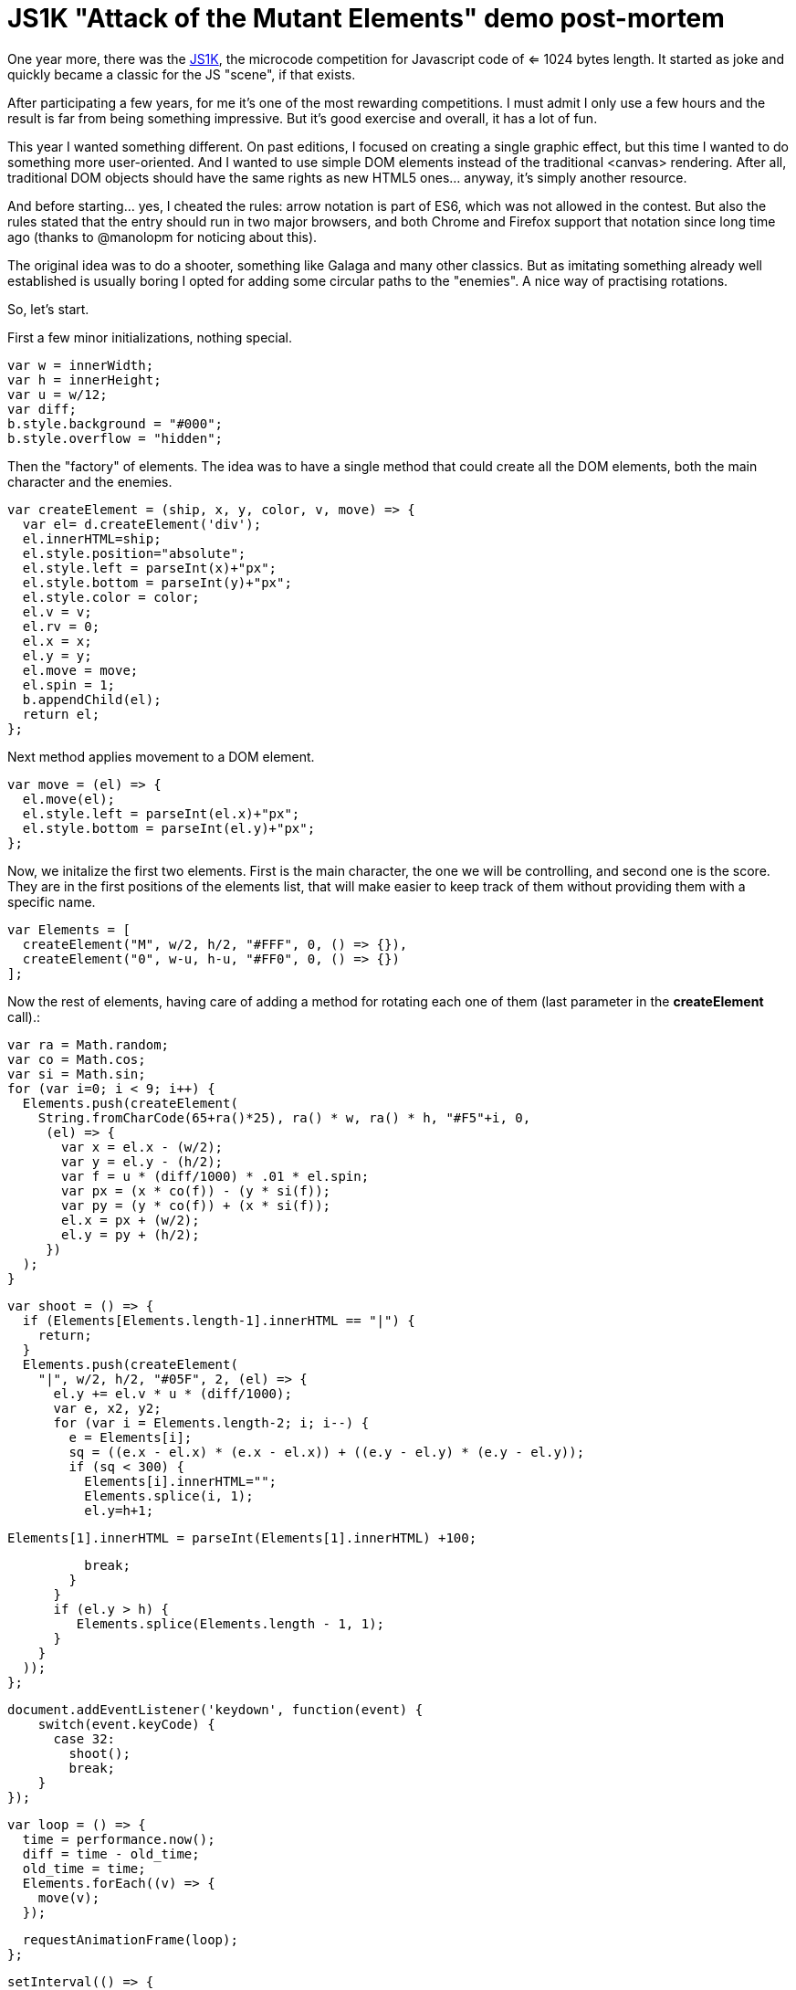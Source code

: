 = JS1K "Attack of the Mutant Elements" demo post-mortem

One year more, there was the https://js1k.com[JS1K], the microcode competition for Javascript code of <= 1024 bytes length. It started as joke and quickly became a classic for the JS "scene", if that exists.

After participating a few years, for me it's one of the most rewarding competitions. I must admit I only use a few hours and the result is far from being something impressive. But it's good exercise and overall, it has a lot of fun.

This year I wanted something different. On past editions, I focused on creating a single graphic effect, but this time I wanted to do something more user-oriented. And I wanted to use simple DOM elements instead of the traditional <canvas> rendering. After all, traditional DOM objects should have the same rights as new HTML5 ones... anyway, it's simply another resource.

And before starting... yes, I cheated the rules: arrow notation is part of ES6, which was not allowed in the contest. But also the rules stated that the entry should run in two major browsers, and both Chrome and Firefox support that notation since long time ago (thanks to @manolopm for noticing about this).

The original idea was to do a shooter, something like Galaga and many other classics. But as imitating something already well established is usually boring I opted for adding some circular paths to the "enemies". A nice way of practising rotations.

So, let's start.

First a few minor initializations, nothing special.

  var w = innerWidth;
  var h = innerHeight;
  var u = w/12;
  var diff;
  b.style.background = "#000";
  b.style.overflow = "hidden";
  
Then the "factory" of elements. The idea was to have a single method that could create all the DOM elements, both the main character and the enemies. 

  var createElement = (ship, x, y, color, v, move) => {
    var el= d.createElement('div');
    el.innerHTML=ship;
    el.style.position="absolute";
    el.style.left = parseInt(x)+"px";
    el.style.bottom = parseInt(y)+"px";
    el.style.color = color;
    el.v = v;
    el.rv = 0;
    el.x = x;
    el.y = y;
    el.move = move;
    el.spin = 1;
    b.appendChild(el);
    return el;
  };
  
Next method applies movement to a DOM element.

  var move = (el) => {
    el.move(el);
    el.style.left = parseInt(el.x)+"px";
    el.style.bottom = parseInt(el.y)+"px";
  };

Now, we initalize the first two elements. First is the main character, the one we will be controlling, and second one is the score. They are in the first positions of the elements list, that will make easier to keep track of them without providing them with a specific name.

  var Elements = [
    createElement("M", w/2, h/2, "#FFF", 0, () => {}),
    createElement("0", w-u, h-u, "#FF0", 0, () => {})
  ];

Now the rest of elements, having care of adding a method for rotating each one of them (last parameter in the *createElement* call).:

  var ra = Math.random;
  var co = Math.cos;
  var si = Math.sin;
  for (var i=0; i < 9; i++) {
    Elements.push(createElement(
      String.fromCharCode(65+ra()*25), ra() * w, ra() * h, "#F5"+i, 0,
       (el) => {
         var x = el.x - (w/2);
         var y = el.y - (h/2);
         var f = u * (diff/1000) * .01 * el.spin;
         var px = (x * co(f)) - (y * si(f));
         var py = (y * co(f)) + (x * si(f));
         el.x = px + (w/2);
         el.y = py + (h/2);
       })
    );
  }

  var shoot = () => {
    if (Elements[Elements.length-1].innerHTML == "|") {
      return;
    }
    Elements.push(createElement(
      "|", w/2, h/2, "#05F", 2, (el) => {
        el.y += el.v * u * (diff/1000);
        var e, x2, y2;
        for (var i = Elements.length-2; i; i--) {
          e = Elements[i];
          sq = ((e.x - el.x) * (e.x - el.x)) + ((e.y - el.y) * (e.y - el.y));
          if (sq < 300) {
            Elements[i].innerHTML="";
            Elements.splice(i, 1);
            el.y=h+1;

            Elements[1].innerHTML = parseInt(Elements[1].innerHTML) +100;

            break;
          }
        }
        if (el.y > h) {
           Elements.splice(Elements.length - 1, 1);
        }
      }
    ));
  };

  document.addEventListener('keydown', function(event) {
      switch(event.keyCode) {
        case 32:
          shoot();
          break;
      }
  });

  var loop = () => {
    time = performance.now();
    diff = time - old_time;
    old_time = time;
    Elements.forEach((v) => {
      move(v);
    });

    requestAnimationFrame(loop);
  };

  setInterval(() => {
    Elements.forEach((v) => {
        v.spin = Math.round(Math.random())? 1: -1;
    });
  }, 3000);

  var old_time=performance.now();
  requestAnimationFrame(loop);

And this is everything I could add in 1024 bytes. I'm pretty sure that more stuff could be added and a lot of stuff could have been reduced, so suggestions are welcome. 

== Conclusion

JS1K can be "super-pro", but can be also a lot of fun if you don't take it too seriously.